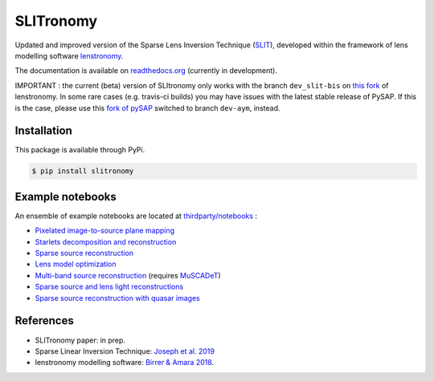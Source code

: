 **********
SLITronomy
**********

.. image:: https://travis-ci.org/aymgal/SLITronomy.svg?branch=master
    :target: https://travis-ci.org/aymgal/SLITronomy
    :alt: Build status

.. image:: https://coveralls.io/repos/github/aymgal/SLITronomy/badge.svg
    :target: https://coveralls.io/github/aymgal/SLITronomy
    :alt: Coverage status

.. .. image:: https://codecov.io/gh/aymgal/SLITronomy/branch/master/graph/badge.svg
..   :target: https://codecov.io/gh/aymgal/SLITronomy

.. image:: https://badge.fury.io/py/slitronomy.svg
    :target: https://badge.fury.io/py/slitronomy
    :alt: PyPi status

.. image:: https://readthedocs.org/projects/slitronomy/badge/?version=latest
    :target: https://slitronomy.readthedocs.io/en/latest/?badge=latest
    :alt: Documentation Status

.. image:: https://img.shields.io/badge/python-3.6-blue.svg
    :target: https://badge.fury.io/py/slitronomy
    :alt: Python 3.6 support

.. image:: https://img.shields.io/badge/python-3.7-blue.svg
    :target: https://badge.fury.io/py/slitronomy
    :alt: Python 3.7 support

.. image:: https://img.shields.io/badge/license-MIT-blue.svg?style=flat
    :target: https://github.com/aymgal/slitronomy/blob/master/LICENSE
    :alt: MIT license


Updated and improved version of the Sparse Lens Inversion Technique (`SLIT <https://github.com/herjy/SLIT>`_), developed within the framework of lens modelling software `lenstronomy <https://github.com/sibirrer/lenstronomy>`_.

The documentation is available on `readthedocs.org <http://slitronomy.readthedocs.org/>`_ (currently in development).

IMPORTANT : the current (beta) version of SLItronomy only works with the branch ``dev_slit-bis`` on `this fork <https://github.com/aymgal/lenstronomy/tree/dev_slit-bis>`_  of lenstronomy. In some rare cases (e.g. travis-ci builds) you may have issues with the latest stable release of PySAP. If this is the case, please use this `fork of pySAP <https://github.com/aymgal/pysap/tree/dev-aym>`_ switched to branch ``dev-aym``, instead.


Installation
============

This package is available through PyPi.

.. code-block:: bash

    $ pip install slitronomy


Example notebooks
=================

An ensemble of example notebooks are located at `thirdparty/notebooks <https://github.com/aymgal/SLITronomy/tree/master/thirdparty/notebooks>`_ :

* `Pixelated image-to-source plane mapping <https://github.com/aymgal/SLITronomy/tree/master/thirdparty/notebooks/01_lensing_mapping.ipynb>`_
* `Starlets decomposition and reconstruction <https://github.com/aymgal/SLITronomy/tree/master/thirdparty/notebooks/02_starlets_decomposition.ipynb>`_
* `Sparse source reconstruction <https://github.com/aymgal/SLITronomy/tree/master/thirdparty/notebooks/03_complex_source_reconstruction.ipynb>`_
* `Lens model optimization <https://github.com/aymgal/SLITronomy/tree/master/thirdparty/notebooks/04_source_mass_reconstruction.ipynb>`_
* `Multi-band source reconstruction <https://github.com/aymgal/SLITronomy/tree/master/thirdparty/notebooks/05_multiband_source_reconstruction.ipynb>`_ (requires `MuSCADeT <https://github.com/aymgal/MuSCADeT>`_)
* `Sparse source and lens light reconstructions <https://github.com/aymgal/SLITronomy/tree/master/thirdparty/notebooks/06_complex_sourcelens_reconstruction.ipynb>`_
* `Sparse source reconstruction with quasar images <https://github.com/aymgal/SLITronomy/tree/master/thirdparty/notebooks/07_complex_quasar_source.ipynb>`_


References
==========

* SLITronomy paper: in prep.
* Sparse Linear Inversion Technique: `Joseph et al. 2019 <https://arxiv.org/abs/1809.09121>`_
* lenstronomy modelling software: `Birrer & Amara 2018 <https://arxiv.org/abs/1803.09746v2>`_.
